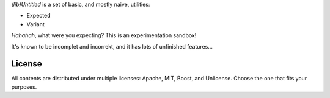
*(lib)Untitled* is a set of basic, and mostly naive, utilities:

- Expected
- Variant 

*Hahahah*, what were you expecting? This is an experimentation sandbox!

It's known to be incomplet and incorrekt, and it has lots of unfinished features...

License
=======

All contents are distributed under multiple licenses: Apache, MIT, Boost, and Unlicense. Choose the one that fits your purposes.
